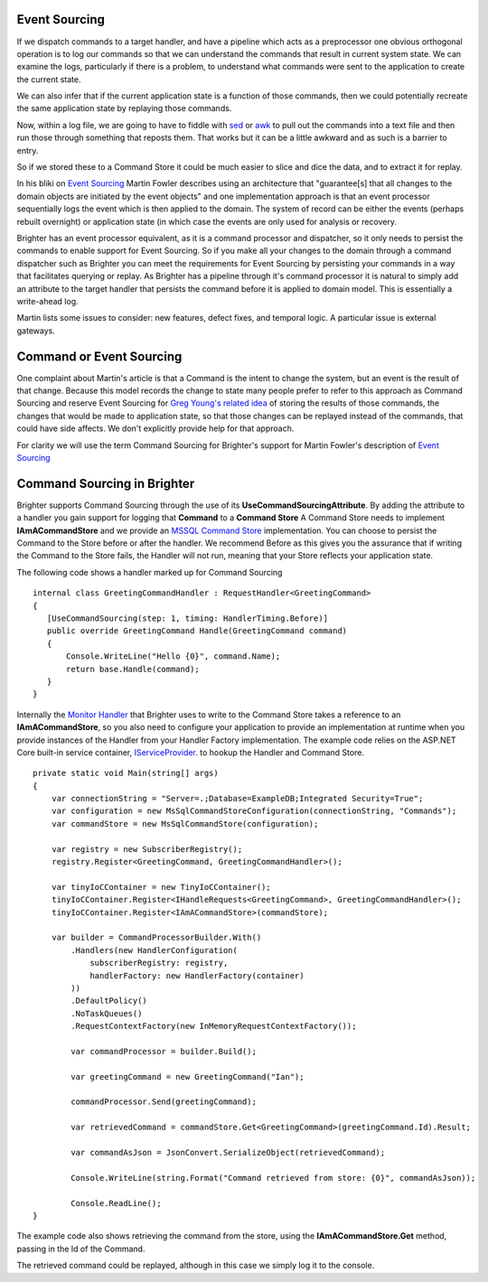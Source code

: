 Event Sourcing
--------------

If we dispatch commands to a target handler, and have a pipeline which
acts as a preprocessor one obvious orthogonal operation is to log our
commands so that we can understand the commands that result in current
system state. We can examine the logs, particularly if there is a
problem, to understand what commands were sent to the application to
create the current state.

We can also infer that if the current application state is a function of
those commands, then we could potentially recreate the same application
state by replaying those commands.

Now, within a log file, we are going to have to fiddle with
`sed <http://www.grymoire.com/Unix/Sed.html>`__ or
`awk <http://www.grymoire.com/Unix/Awk.html>`__ to pull out the commands
into a text file and then run those through something that reposts them.
That works but it can be a little awkward and as such is a barrier to
entry.

So if we stored these to a Command Store it could be much easier to
slice and dice the data, and to extract it for replay.

In his bliki on `Event
Sourcing <https://martinfowler.com/eaaDev/EventSourcing.html>`__ Martin
Fowler describes using an architecture that "guarantee[s] that all
changes to the domain objects are initiated by the event objects" and
one implementation approach is that an event processor sequentially logs
the event which is then applied to the domain. The system of record can
be either the events (perhaps rebuilt overnight) or application state
(in which case the events are only used for analysis or recovery.

Brighter has an event processor equivalent, as it is a command processor
and dispatcher, so it only needs to persist the commands to enable
support for Event Sourcing. So if you make all your changes to the
domain through a command dispatcher such as Brighter you can meet the
requirements for Event Sourcing by persisting your commands in a way
that facilitates querying or replay. As Brighter has a pipeline through
it's command processor it is natural to simply add an attribute to the
target handler that persists the command before it is applied to domain
model. This is essentially a write-ahead log.

Martin lists some issues to consider: new features, defect fixes, and
temporal logic. A particular issue is external gateways.

Command or Event Sourcing
-------------------------

One complaint about Martin's article is that a Command is the intent to
change the system, but an event is the result of that change. Because
this model records the change to state many people prefer to refer to
this approach as Command Sourcing and reserve Event Sourcing for `Greg
Young's related
idea <https://cqrs.wordpress.com/documents/events-as-storage-mechanism/>`__
of storing the results of those commands, the changes that would be made
to application state, so that those changes can be replayed instead of
the commands, that could have side affects. We don't explicitly provide
help for that approach.

For clarity we will use the term Command Sourcing for Brighter's support
for Martin Fowler's description of `Event
Sourcing <https://martinfowler.com/eaaDev/EventSourcing.html>`__

Command Sourcing in Brighter
----------------------------

Brighter supports Command Sourcing through the use of its
**UseCommandSourcingAttribute**. By adding the attribute to a handler
you gain support for logging that **Command** to a **Command Store** A
Command Store needs to implement **IAmACommandStore** and we provide an
`MSSQL Command
Store <https://www.nuget.org/packages/Paramore.Brighter.CommandStore.MySql/>`__
implementation. You can choose to persist the Command to the Store
before or after the handler. We recommend Before as this gives you the
assurance that if writing the Command to the Store fails, the Handler
will not run, meaning that your Store reflects your application state.

The following code shows a handler marked up for Command Sourcing

.. highlight:: csharp

::

     internal class GreetingCommandHandler : RequestHandler<GreetingCommand>
     {
        [UseCommandSourcing(step: 1, timing: HandlerTiming.Before)]
        public override GreetingCommand Handle(GreetingCommand command)
        {
            Console.WriteLine("Hello {0}", command.Name);
            return base.Handle(command);
        }
     }


Internally the `Monitor
Handler <https://github.com/BrighterCommand/Brighter/blob/master/src/Paramore.Brighter/Monitoring/Handlers/MonitorHandler.cs>`__
that Brighter uses to write to the Command Store takes a reference to an
**IAmACommandStore**, so you also need to configure your application to
provide an implementation at runtime when you provide instances of the
Handler from your Handler Factory implementation. The example code
relies on the ASP.NET Core built-in service container, `IServiceProvider <https://docs.microsoft.com/en-us/dotnet/api/system.iserviceprovider?view=netframework-4.7.2>`__.  to hookup the Handler and Command Store.

.. highlight:: csharp

::

    private static void Main(string[] args)
    {
        var connectionString = "Server=.;Database=ExampleDB;Integrated Security=True";
        var configuration = new MsSqlCommandStoreConfiguration(connectionString, "Commands");
        var commandStore = new MsSqlCommandStore(configuration);

        var registry = new SubscriberRegistry();
        registry.Register<GreetingCommand, GreetingCommandHandler>();

        var tinyIoCContainer = new TinyIoCContainer();
        tinyIoCContainer.Register<IHandleRequests<GreetingCommand>, GreetingCommandHandler>();
        tinyIoCContainer.Register<IAmACommandStore>(commandStore);

        var builder = CommandProcessorBuilder.With()
            .Handlers(new HandlerConfiguration(
                subscriberRegistry: registry,
                handlerFactory: new HandlerFactory(container)
            ))
            .DefaultPolicy()
            .NoTaskQueues()
            .RequestContextFactory(new InMemoryRequestContextFactory());

            var commandProcessor = builder.Build();

            var greetingCommand = new GreetingCommand("Ian");

            commandProcessor.Send(greetingCommand);

            var retrievedCommand = commandStore.Get<GreetingCommand>(greetingCommand.Id).Result;

            var commandAsJson = JsonConvert.SerializeObject(retrievedCommand);

            Console.WriteLine(string.Format("Command retrieved from store: {0}", commandAsJson));

            Console.ReadLine();
    }

The example code also shows retrieving the command from the store, using
the **IAmACommandStore.Get** method, passing in the Id of the Command.

The retrieved command could be replayed, although in this case we simply
log it to the console.
